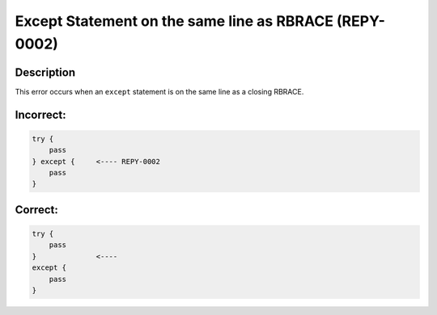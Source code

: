 Except Statement  on the same line as RBRACE (REPY-0002)
========================================================

Description
-----------
This error occurs when an ``except`` statement is on the same line as a closing RBRACE.

Incorrect:
----------
.. code-block:: repy

    try {
        pass
    } except {     <---- REPY-0002
        pass
    }

Correct:
--------
.. code-block:: repy

    try {
        pass
    }              <----
    except {
        pass
    }
